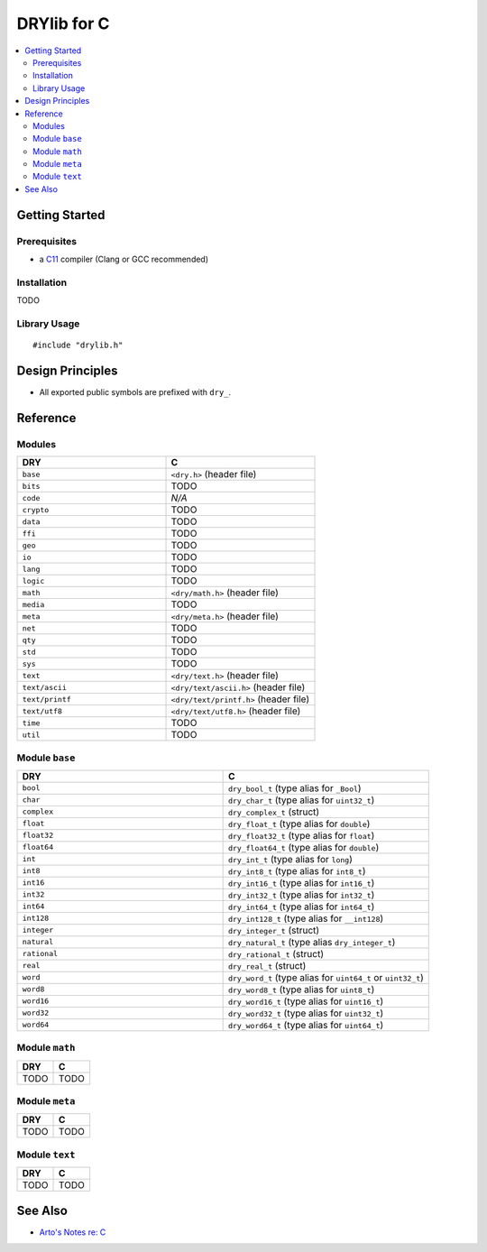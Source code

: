.. index:: pair: C; language
.. highlight:: c

************
DRYlib for C
************

.. contents::
   :local:
   :backlinks: entry
   :depth: 2

Getting Started
===============

Prerequisites
-------------

- a `C11 <https://en.wikipedia.org/wiki/C11_(C_standard_revision)>`__ compiler
  (Clang or GCC recommended)

Installation
------------

TODO

Library Usage
-------------

::

   #include "drylib.h"

Design Principles
=================

- All exported public symbols are prefixed with ``dry_``.

Reference
=========

Modules
-------

.. table::
   :widths: 50 50

   ====================================== ======================================
   DRY                                    C
   ====================================== ======================================
   ``base``                               ``<dry.h>`` (header file)
   ``bits``                               TODO
   ``code``                               *N/A*
   ``crypto``                             TODO
   ``data``                               TODO
   ``ffi``                                TODO
   ``geo``                                TODO
   ``io``                                 TODO
   ``lang``                               TODO
   ``logic``                              TODO
   ``math``                               ``<dry/math.h>`` (header file)
   ``media``                              TODO
   ``meta``                               ``<dry/meta.h>`` (header file)
   ``net``                                TODO
   ``qty``                                TODO
   ``std``                                TODO
   ``sys``                                TODO
   ``text``                               ``<dry/text.h>`` (header file)
   ``text/ascii``                         ``<dry/text/ascii.h>`` (header file)
   ``text/printf``                        ``<dry/text/printf.h>`` (header file)
   ``text/utf8``                          ``<dry/text/utf8.h>`` (header file)
   ``time``                               TODO
   ``util``                               TODO
   ====================================== ======================================

Module ``base``
---------------

.. table::
   :widths: 50 50

   ====================================== ======================================
   DRY                                    C
   ====================================== ======================================
   ``bool``                               ``dry_bool_t`` (type alias for ``_Bool``)
   ``char``                               ``dry_char_t`` (type alias for ``uint32_t``)
   ``complex``                            ``dry_complex_t`` (struct)
   ``float``                              ``dry_float_t`` (type alias for ``double``)
   ``float32``                            ``dry_float32_t`` (type alias for ``float``)
   ``float64``                            ``dry_float64_t`` (type alias for ``double``)
   ``int``                                ``dry_int_t`` (type alias for ``long``)
   ``int8``                               ``dry_int8_t`` (type alias for ``int8_t``)
   ``int16``                              ``dry_int16_t`` (type alias for ``int16_t``)
   ``int32``                              ``dry_int32_t`` (type alias for ``int32_t``)
   ``int64``                              ``dry_int64_t`` (type alias for ``int64_t``)
   ``int128``                             ``dry_int128_t`` (type alias for ``__int128``)
   ``integer``                            ``dry_integer_t`` (struct)
   ``natural``                            ``dry_natural_t`` (type alias ``dry_integer_t``)
   ``rational``                           ``dry_rational_t`` (struct)
   ``real``                               ``dry_real_t`` (struct)
   ``word``                               ``dry_word_t`` (type alias for ``uint64_t`` or ``uint32_t``)
   ``word8``                              ``dry_word8_t`` (type alias for ``uint8_t``)
   ``word16``                             ``dry_word16_t`` (type alias for ``uint16_t``)
   ``word32``                             ``dry_word32_t`` (type alias for ``uint32_t``)
   ``word64``                             ``dry_word64_t`` (type alias for ``uint64_t``)
   ====================================== ======================================

Module ``math``
---------------

.. table::
   :widths: 50 50

   ====================================== ======================================
   DRY                                    C
   ====================================== ======================================
   TODO                                   TODO
   ====================================== ======================================

Module ``meta``
---------------

.. table::
   :widths: 50 50

   ====================================== ======================================
   DRY                                    C
   ====================================== ======================================
   TODO                                   TODO
   ====================================== ======================================

Module ``text``
---------------

.. table::
   :widths: 50 50

   ====================================== ======================================
   DRY                                    C
   ====================================== ======================================
   TODO                                   TODO
   ====================================== ======================================

See Also
========

- `Arto's Notes re: C <http://ar.to/notes/c>`__
